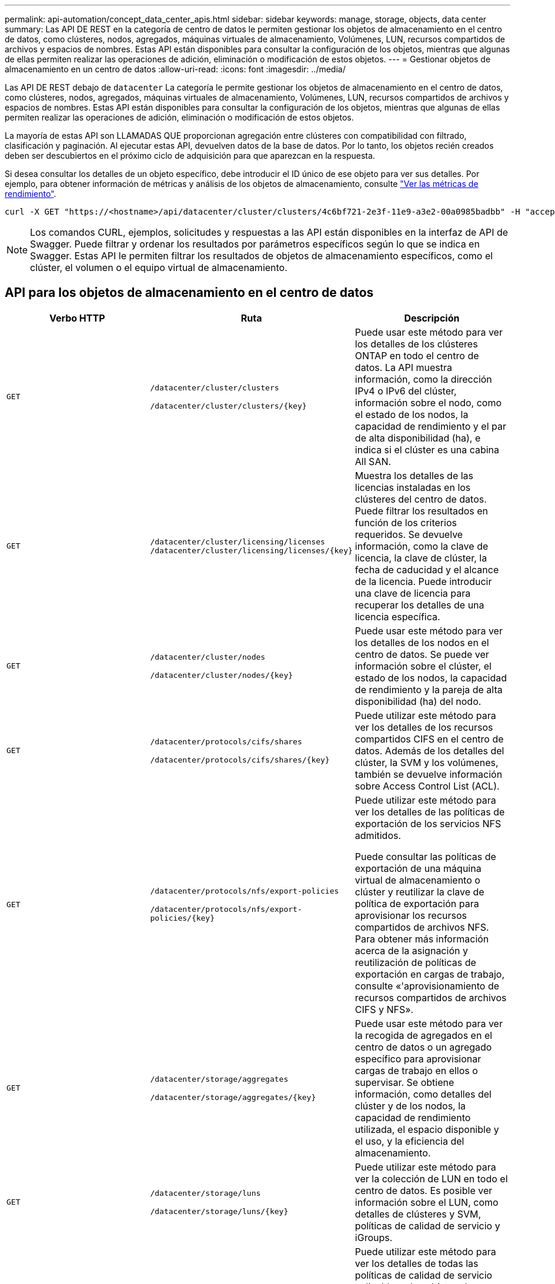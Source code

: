 ---
permalink: api-automation/concept_data_center_apis.html 
sidebar: sidebar 
keywords: manage, storage, objects, data center 
summary: Las API DE REST en la categoría de centro de datos le permiten gestionar los objetos de almacenamiento en el centro de datos, como clústeres, nodos, agregados, máquinas virtuales de almacenamiento, Volúmenes, LUN, recursos compartidos de archivos y espacios de nombres. Estas API están disponibles para consultar la configuración de los objetos, mientras que algunas de ellas permiten realizar las operaciones de adición, eliminación o modificación de estos objetos. 
---
= Gestionar objetos de almacenamiento en un centro de datos
:allow-uri-read: 
:icons: font
:imagesdir: ../media/


[role="lead"]
Las API DE REST debajo de `datacenter` La categoría le permite gestionar los objetos de almacenamiento en el centro de datos, como clústeres, nodos, agregados, máquinas virtuales de almacenamiento, Volúmenes, LUN, recursos compartidos de archivos y espacios de nombres. Estas API están disponibles para consultar la configuración de los objetos, mientras que algunas de ellas permiten realizar las operaciones de adición, eliminación o modificación de estos objetos.

La mayoría de estas API son LLAMADAS QUE proporcionan agregación entre clústeres con compatibilidad con filtrado, clasificación y paginación. Al ejecutar estas API, devuelven datos de la base de datos. Por lo tanto, los objetos recién creados deben ser descubiertos en el próximo ciclo de adquisición para que aparezcan en la respuesta.

Si desea consultar los detalles de un objeto específico, debe introducir el ID único de ese objeto para ver sus detalles. Por ejemplo, para obtener información de métricas y análisis de los objetos de almacenamiento, consulte link:concept_metrics_apis.html["Ver las métricas de rendimiento"].

[listing]
----
curl -X GET "https://<hostname>/api/datacenter/cluster/clusters/4c6bf721-2e3f-11e9-a3e2-00a0985badbb" -H "accept: application/json" -H "Authorization: Basic <Base64EncodedCredentials>"
----
[NOTE]
====
Los comandos CURL, ejemplos, solicitudes y respuestas a las API están disponibles en la interfaz de API de Swagger. Puede filtrar y ordenar los resultados por parámetros específicos según lo que se indica en Swagger. Estas API le permiten filtrar los resultados de objetos de almacenamiento específicos, como el clúster, el volumen o el equipo virtual de almacenamiento.

====


== API para los objetos de almacenamiento en el centro de datos

[cols="3*"]
|===
| Verbo HTTP | Ruta | Descripción 


 a| 
`GET`
 a| 
`/datacenter/cluster/clusters`

`/datacenter/cluster/clusters/\{key}`
 a| 
Puede usar este método para ver los detalles de los clústeres ONTAP en todo el centro de datos. La API muestra información, como la dirección IPv4 o IPv6 del clúster, información sobre el nodo, como el estado de los nodos, la capacidad de rendimiento y el par de alta disponibilidad (ha), e indica si el clúster es una cabina All SAN.



 a| 
`GET`
 a| 
`/datacenter/cluster/licensing/licenses /datacenter/cluster/licensing/licenses/\{key}`
 a| 
Muestra los detalles de las licencias instaladas en los clústeres del centro de datos. Puede filtrar los resultados en función de los criterios requeridos. Se devuelve información, como la clave de licencia, la clave de clúster, la fecha de caducidad y el alcance de la licencia. Puede introducir una clave de licencia para recuperar los detalles de una licencia específica.



 a| 
`GET`
 a| 
`/datacenter/cluster/nodes`

`/datacenter/cluster/nodes/\{key}`
 a| 
Puede usar este método para ver los detalles de los nodos en el centro de datos. Se puede ver información sobre el clúster, el estado de los nodos, la capacidad de rendimiento y la pareja de alta disponibilidad (ha) del nodo.



 a| 
`GET`
 a| 
`/datacenter/protocols/cifs/shares`

`/datacenter/protocols/cifs/shares/\{key}`
 a| 
Puede utilizar este método para ver los detalles de los recursos compartidos CIFS en el centro de datos. Además de los detalles del clúster, la SVM y los volúmenes, también se devuelve información sobre Access Control List (ACL).



 a| 
`GET`
 a| 
`/datacenter/protocols/nfs/export-policies`

`/datacenter/protocols/nfs/export-policies/\{key}`
 a| 
Puede utilizar este método para ver los detalles de las políticas de exportación de los servicios NFS admitidos.

Puede consultar las políticas de exportación de una máquina virtual de almacenamiento o clúster y reutilizar la clave de política de exportación para aprovisionar los recursos compartidos de archivos NFS. Para obtener más información acerca de la asignación y reutilización de políticas de exportación en cargas de trabajo, consulte «'aprovisionamiento de recursos compartidos de archivos CIFS y NFS».



 a| 
`GET`
 a| 
`/datacenter/storage/aggregates`

`/datacenter/storage/aggregates/\{key}`
 a| 
Puede usar este método para ver la recogida de agregados en el centro de datos o un agregado específico para aprovisionar cargas de trabajo en ellos o supervisar. Se obtiene información, como detalles del clúster y de los nodos, la capacidad de rendimiento utilizada, el espacio disponible y el uso, y la eficiencia del almacenamiento.



 a| 
`GET`
 a| 
`/datacenter/storage/luns`

`/datacenter/storage/luns/\{key}`
 a| 
Puede utilizar este método para ver la colección de LUN en todo el centro de datos. Es posible ver información sobre el LUN, como detalles de clústeres y SVM, políticas de calidad de servicio y iGroups.



 a| 
`GET`
 a| 
`/datacenter/storage/qos/policies`

`/datacenter/storage/qos/policies/\{key}`
 a| 
Puede utilizar este método para ver los detalles de todas las políticas de calidad de servicio aplicables a los objetos de almacenamiento del centro de datos. Se obtiene información, como los detalles del clúster y la SVM, los detalles de la política fija o adaptativa, y el número de objetos que se aplican a esa política.



 a| 
`GET`
 a| 
`/datacenter/storage/qtrees`

`/datacenter/storage/qtrees/\{key}`
 a| 
Puede usar este método para ver los detalles de qtree en el centro de datos de todos los volúmenes de FlexVol o de FlexGroup. Se devuelve información, como los detalles del clúster y la SVM, el volumen FlexVol y la política de exportación.



 a| 
`GET`
 a| 
`/datacenter/storage/volumes`

`/datacenter/storage/volumes/{key}`
 a| 
Puede usar este método para ver la recogida de volúmenes en el centro de datos. Se obtiene información sobre los volúmenes, como SVM y los detalles de los clústeres, las políticas de calidad de servicio y exportación, si el volumen es del tipo de lectura/escritura, la protección de datos o el uso compartido de carga.

Para los volúmenes FlexVol y FlexClone, puede ver la información de los agregados correspondientes. En el caso de un volumen FlexGroup, la consulta devuelve la lista de agregados constituyentes.



 a| 
`GET`

`POST`

`DELETE`

`PATCH`
 a| 
`/datacenter/protocols/san/igroups`

`/datacenter/protocols/san/igroups/{key}`
 a| 
Puede asignar grupos de iniciadores (iGroups) autorizados para acceder a destinos de LUN específicos. Si hay un igroup existente, puede asignarlo. También puede crear iGroups y asignarles a las LUN.

Puede utilizar estos métodos para consultar, crear, eliminar y modificar iGroups respectivamente.

Puntos que tener en cuenta:

* `POST:` Al crear un igroup, es posible designar el equipo virtual de almacenamiento en el que desea asignar acceso.
* `DELETE:` Debe proporcionar la clave de igroup como parámetro de entrada para eliminar un igroup determinado. Si ya ha asignado un igroup a una LUN, no puede eliminar ese igroup.
* `PATCH:` Debe proporcionar la clave de igroup como parámetro de entrada para modificar un igroup determinado. También debe introducir la propiedad que desea actualizar junto con su valor.




 a| 
`GET`

`POST`

`DELETE`

`PATCH`
 a| 
`/datacenter/svm/svms`

`/datacenter/svm/svms/\{key}`
 a| 
Es posible usar estos métodos para ver, crear, eliminar y modificar máquinas virtuales de almacenamiento (máquinas virtuales de almacenamiento).

* `POST:` Debe introducir el objeto de la máquina virtual de almacenamiento que desea crear como parámetro de entrada. Es posible crear una máquina virtual de almacenamiento personalizado y, a continuación, asignar las propiedades requeridas.
* `DELETE:` Debe proporcionar la clave de máquina virtual de almacenamiento para eliminar una máquina virtual de almacenamiento particular.
* `PATCH:` Debe proporcionar la clave de la máquina virtual de almacenamiento para modificar una máquina virtual de almacenamiento particular. También debe introducir las propiedades que desea actualizar, junto con sus valores.


|===

NOTE: Puntos que tener en cuenta:

Si ha habilitado el aprovisionamiento de cargas de trabajo basado en SLO en su entorno, al tiempo que crea el equipo virtual de almacenamiento, asegúrese de que admite todos los protocolos necesarios para aprovisionar las LUN y los recursos compartidos de archivos, por ejemplo, CIFS o SMB, NFS, FCP, E iSCSI. Es posible que se produzca un error en los flujos de trabajo de aprovisionamiento si la máquina virtual de almacenamiento no admite los servicios necesarios. Se recomienda habilitar también los servicios para los respectivos tipos de cargas de trabajo en el equipo virtual de almacenamiento.

Si ha habilitado el aprovisionamiento de carga de trabajo basado en SLO en su entorno, no puede eliminar esa máquina virtual de almacenamiento en la que se han aprovisionado las cargas de trabajo de almacenamiento. Cuando se elimina una máquina virtual de almacenamiento en la que se ha configurado un servidor CIFS o SMB, esta API también elimina el servidor CIFS o SMB, junto con la configuración de Active Directory local. Sin embargo, el nombre del servidor CIFS o SMB sigue estando en la configuración de Active Directory que debe eliminar manualmente del servidor de Active Directory.



== API para los elementos de red en su centro de datos

Las siguientes API de la categoría de centro de datos recuperan información acerca de los puertos y las interfaces de red del entorno, específicamente los puertos FC, las interfaces FC, los puertos ethernet y las interfaces IP.

[cols="3*"]
|===
| Verbo HTTP | Ruta | Descripción 


 a| 
`GET`
 a| 
`/datacenter/network/ethernet/ports`

`/datacenter/network/ethernet/ports/{key}`
 a| 
Recupera información sobre todos los puertos ethernet del entorno del centro de datos. Con una clave de puerto como parámetro de entrada, puede ver la información de ese puerto específico. Información, como los detalles del clúster, el dominio de retransmisión, los detalles del puerto, como estado, la velocidad, y escriba, y si el puerto está habilitado, se recupera.



 a| 
`GET`
 a| 
`/datacenter/network/fc/interfaces`

`/datacenter/network/fc/interfaces/{key}`
 a| 
Puede utilizar este método para ver los detalles de las interfaces FC en su entorno de centro de datos. Con una clave de interfaz como parámetro de entrada, puede ver la información de esa interfaz específica. Se recupera información, como los detalles del clúster, los detalles de los nodos de inicio y los detalles del puerto principal.



 a| 
`GET`
 a| 
`/datacenter/network/fc/ports`

`/datacenter/network/fc/ports/{key}`
 a| 
Recupera información sobre todos los puertos FC utilizados en los nodos del entorno de centro de datos. Con una clave de puerto como parámetro de entrada, puede ver la información de ese puerto específico. Se recupera información, como los detalles del clúster, la descripción del puerto, el protocolo compatible y el estado del puerto.



 a| 
`GET`
 a| 
`/datacenter/network/ip/interfaces`

`/datacenter/network/ip/interfaces/{key}`
 a| 
Puede utilizar este método para ver los detalles de las interfaces IP en el entorno del centro de datos. Con una clave de interfaz como parámetro de entrada, puede ver la información de esa interfaz específica. Se recupera información, como detalles del clúster, detalles del espacio IP, detalles del nodo principal, si la conmutación por error está habilitada.

|===